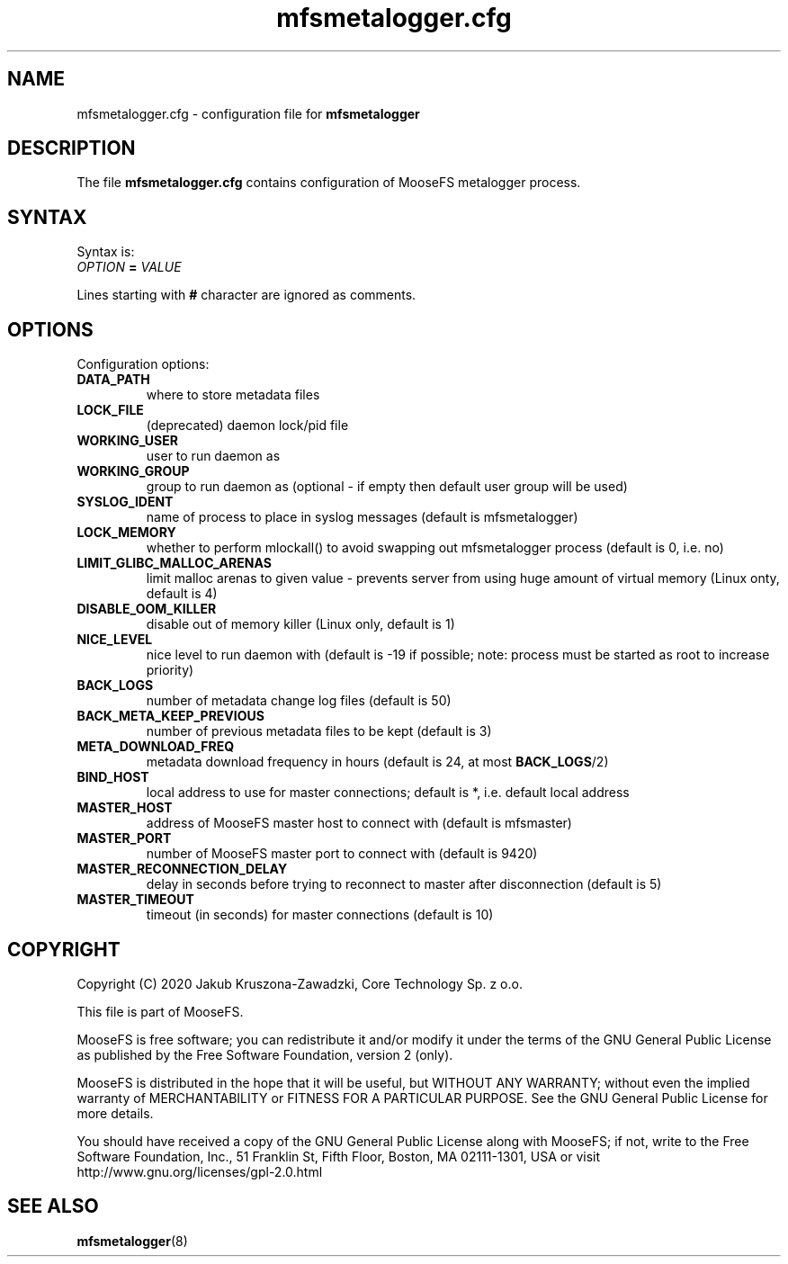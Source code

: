 .TH mfsmetalogger.cfg "5" "May 2020" "MooseFS 3.0.114-1" "This is part of MooseFS"
.SH NAME
mfsmetalogger.cfg \- configuration file for \fBmfsmetalogger\fP
.SH DESCRIPTION
The file \fBmfsmetalogger.cfg\fP contains configuration of MooseFS
metalogger process.
.SH SYNTAX
.PP
Syntax is:
.TP
.IB OPTION " = " VALUE
.PP
Lines starting with \fB#\fP character are ignored as comments.
.SH OPTIONS
Configuration options:
.TP
.B DATA_PATH
where to store metadata files
.TP
.B LOCK_FILE
(deprecated)
daemon lock/pid file
.TP
.B WORKING_USER
user to run daemon as
.TP
.B WORKING_GROUP
group to run daemon as (optional - if empty then default user group will be used)
.TP
.B SYSLOG_IDENT
name of process to place in syslog messages (default is mfsmetalogger)
.TP
.B LOCK_MEMORY
whether to perform mlockall() to avoid swapping out mfsmetalogger process (default is 0, i.e. no)
.TP
.B LIMIT_GLIBC_MALLOC_ARENAS
limit malloc arenas to given value - prevents server from using huge amount of virtual memory (Linux onty, default is 4)
.TP
.B DISABLE_OOM_KILLER
disable out of memory killer (Linux only, default is 1)
.TP
.B NICE_LEVEL
nice level to run daemon with (default is -19 if possible; note: process must be started as root to increase priority)
.TP
.B BACK_LOGS
number of metadata change log files (default is 50)
.TP
.B BACK_META_KEEP_PREVIOUS
number of previous metadata files to be kept (default is 3)
.TP
.B META_DOWNLOAD_FREQ
metadata download frequency in hours (default is 24, at most \fBBACK_LOGS\fP/2)
.TP
.B BIND_HOST
local address to use for master connections; default is *, i.e. default local address
.TP
.B MASTER_HOST
address of MooseFS master host to connect with (default is mfsmaster)
.TP
.B MASTER_PORT
number of MooseFS master port to connect with (default is 9420)
.TP
.B MASTER_RECONNECTION_DELAY
delay in seconds before trying to reconnect to master after disconnection (default is 5)
.TP
.B MASTER_TIMEOUT
timeout (in seconds) for master connections (default is 10)
.SH COPYRIGHT
Copyright (C) 2020 Jakub Kruszona-Zawadzki, Core Technology Sp. z o.o.

This file is part of MooseFS.

MooseFS is free software; you can redistribute it and/or modify
it under the terms of the GNU General Public License as published by
the Free Software Foundation, version 2 (only).

MooseFS is distributed in the hope that it will be useful,
but WITHOUT ANY WARRANTY; without even the implied warranty of
MERCHANTABILITY or FITNESS FOR A PARTICULAR PURPOSE. See the
GNU General Public License for more details.

You should have received a copy of the GNU General Public License
along with MooseFS; if not, write to the Free Software
Foundation, Inc., 51 Franklin St, Fifth Floor, Boston, MA 02111-1301, USA
or visit http://www.gnu.org/licenses/gpl-2.0.html
.SH "SEE ALSO"
.BR mfsmetalogger (8)

